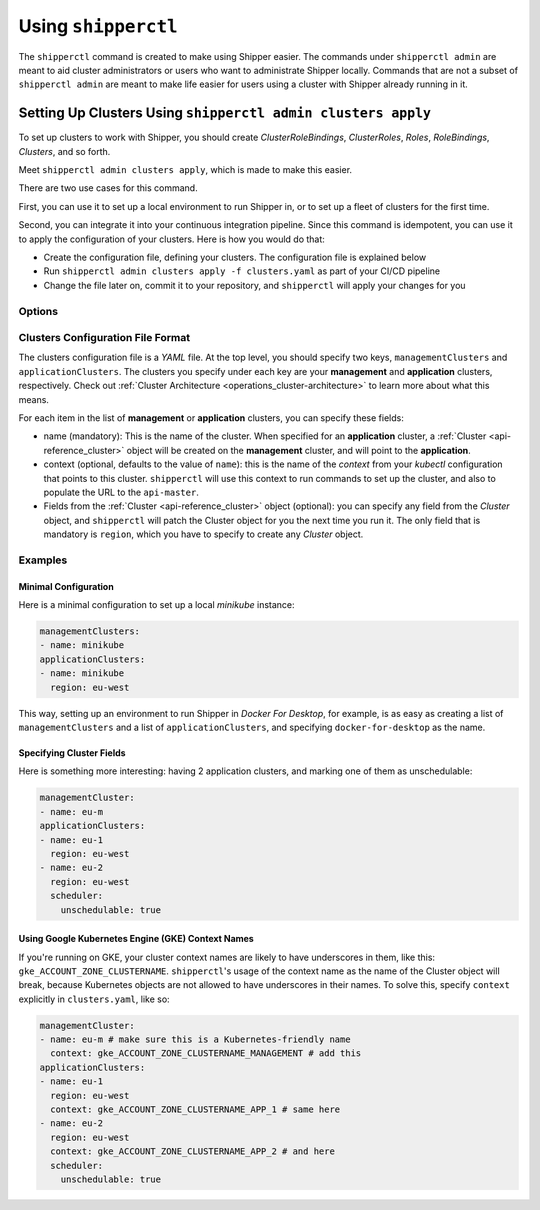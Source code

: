 .. _operations_shipperctl:

======================
 Using ``shipperctl``
======================

The ``shipperctl`` command is created to make using Shipper easier. The commands under ``shipperctl admin`` are meant to aid cluster administrators or users who want to administrate Shipper locally. Commands that are not a subset of ``shipperctl admin`` are meant to make life easier for users using a cluster with Shipper already running in it.

Setting Up Clusters Using ``shipperctl admin clusters apply``
-------------------------------------------------------------

To set up clusters to work with Shipper, you should create *ClusterRoleBindings*, *ClusterRoles*, *Roles*, *RoleBindings*, *Clusters*, and so forth.

Meet ``shipperctl admin clusters apply``, which is made to make this easier.

There are two use cases for this command.

First, you can use it to set up a local environment to run Shipper in, or to set up a fleet of clusters for the first time.

Second, you can integrate it into your continuous integration pipeline. Since this command is idempotent, you can use it to apply the configuration of your clusters. Here is how you would do that:

- Create the configuration file, defining your clusters. The configuration file is explained below
- Run ``shipperctl admin clusters apply -f clusters.yaml`` as part of your CI/CD pipeline
- Change the file later on, commit it to your repository, and ``shipperctl`` will apply your changes for you

Options
^^^^^^^

.. option:: -f <path string>

  The path to the cluster configuration file. The format is explained below.

.. option:: --kube-config <path string>

  The path to your ``kubectl`` configuration, where the contexts that ``shipperctl`` should use resides.

.. option:: -n, --shipper-system-namespace <string>

  The namespace Shipper is running in. This is the namespace where you have a *Deployment* running the Shipper image.

Clusters Configuration File Format
^^^^^^^^^^^^^^^^^^^^^^^^^^^^^^^^^^

The clusters configuration file is a *YAML* file. At the top level, you should specify two keys, ``managementClusters`` and ``applicationClusters``. The clusters you specify under each key are your **management** and **application** clusters, respectively. Check out :ref:`Cluster Architecture <operations_cluster-architecture>` to learn more about what this means.

For each item in the list of **management** or **application** clusters, you can specify these fields:

- name (mandatory): This is the name of the cluster. When specified for an **application** cluster, a :ref:`Cluster <api-reference_cluster>` object will be created on the **management** cluster, and will point to the **application**.
- context (optional, defaults to the value of ``name``): this is the name of the *context* from your *kubectl* configuration that points to this cluster. ``shipperctl`` will use this context to run commands to set up the cluster, and also to populate the URL to the ``api-master``.
- Fields from the :ref:`Cluster <api-reference_cluster>` object (optional): you can specify any field from the *Cluster* object, and ``shipperctl`` will patch the Cluster object for you the next time you run it. The only field that is mandatory is ``region``, which you have to specify to create any *Cluster* object.

Examples
^^^^^^^^

Minimal Configuration
~~~~~~~~~~~~~~~~~~~~~

Here is a minimal configuration to set up a local *minikube* instance:

.. code-block:: yaml

  managementClusters:
  - name: minikube
  applicationClusters:
  - name: minikube
    region: eu-west

This way, setting up an environment to run Shipper in *Docker For Desktop*, for example, is as easy as creating a list of ``managementClusters`` and a list of ``applicationClusters``, and specifying ``docker-for-desktop`` as the name.

Specifying Cluster Fields
~~~~~~~~~~~~~~~~~~~~~~~~~

Here is something more interesting: having 2 application clusters, and marking one of them as unschedulable:

.. code-block:: yaml

  managementCluster:
  - name: eu-m
  applicationClusters:
  - name: eu-1
    region: eu-west
  - name: eu-2
    region: eu-west
    scheduler:
      unschedulable: true

Using Google Kubernetes Engine (GKE) Context Names
~~~~~~~~~~~~~~~~~~~~~~~~~~~~~~~~~~~~~~~~~~~~~~~~~~~~~~

If you're running on GKE, your cluster context names are likely to have underscores in them, like this: ``gke_ACCOUNT_ZONE_CLUSTERNAME``. ``shipperctl``'s usage of the context name as the name of the Cluster object will break, because Kubernetes objects are not allowed to have underscores in their names. To solve this, specify ``context`` explicitly in ``clusters.yaml``, like so:

.. code-block:: yaml

  managementCluster:
  - name: eu-m # make sure this is a Kubernetes-friendly name
    context: gke_ACCOUNT_ZONE_CLUSTERNAME_MANAGEMENT # add this
  applicationClusters:
  - name: eu-1
    region: eu-west
    context: gke_ACCOUNT_ZONE_CLUSTERNAME_APP_1 # same here
  - name: eu-2
    region: eu-west
    context: gke_ACCOUNT_ZONE_CLUSTERNAME_APP_2 # and here
    scheduler:
      unschedulable: true
